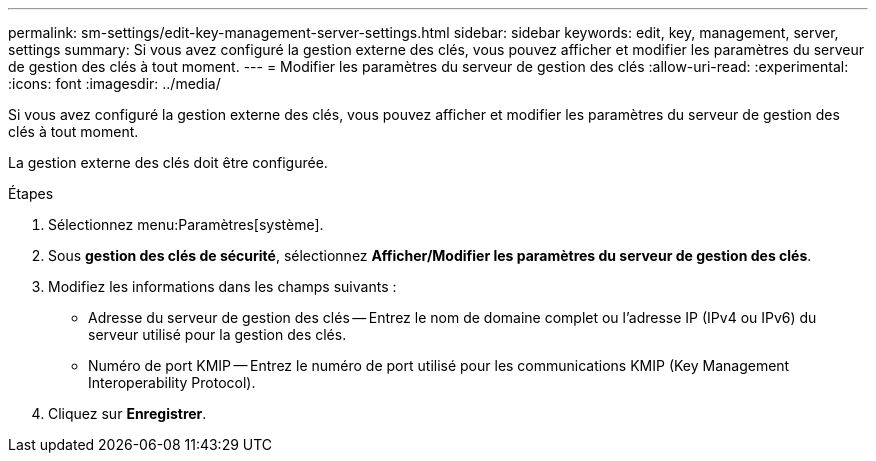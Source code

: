 ---
permalink: sm-settings/edit-key-management-server-settings.html 
sidebar: sidebar 
keywords: edit, key, management, server, settings 
summary: Si vous avez configuré la gestion externe des clés, vous pouvez afficher et modifier les paramètres du serveur de gestion des clés à tout moment. 
---
= Modifier les paramètres du serveur de gestion des clés
:allow-uri-read: 
:experimental: 
:icons: font
:imagesdir: ../media/


[role="lead"]
Si vous avez configuré la gestion externe des clés, vous pouvez afficher et modifier les paramètres du serveur de gestion des clés à tout moment.

La gestion externe des clés doit être configurée.

.Étapes
. Sélectionnez menu:Paramètres[système].
. Sous *gestion des clés de sécurité*, sélectionnez *Afficher/Modifier les paramètres du serveur de gestion des clés*.
. Modifiez les informations dans les champs suivants :
+
** Adresse du serveur de gestion des clés -- Entrez le nom de domaine complet ou l'adresse IP (IPv4 ou IPv6) du serveur utilisé pour la gestion des clés.
** Numéro de port KMIP -- Entrez le numéro de port utilisé pour les communications KMIP (Key Management Interoperability Protocol).


. Cliquez sur *Enregistrer*.

